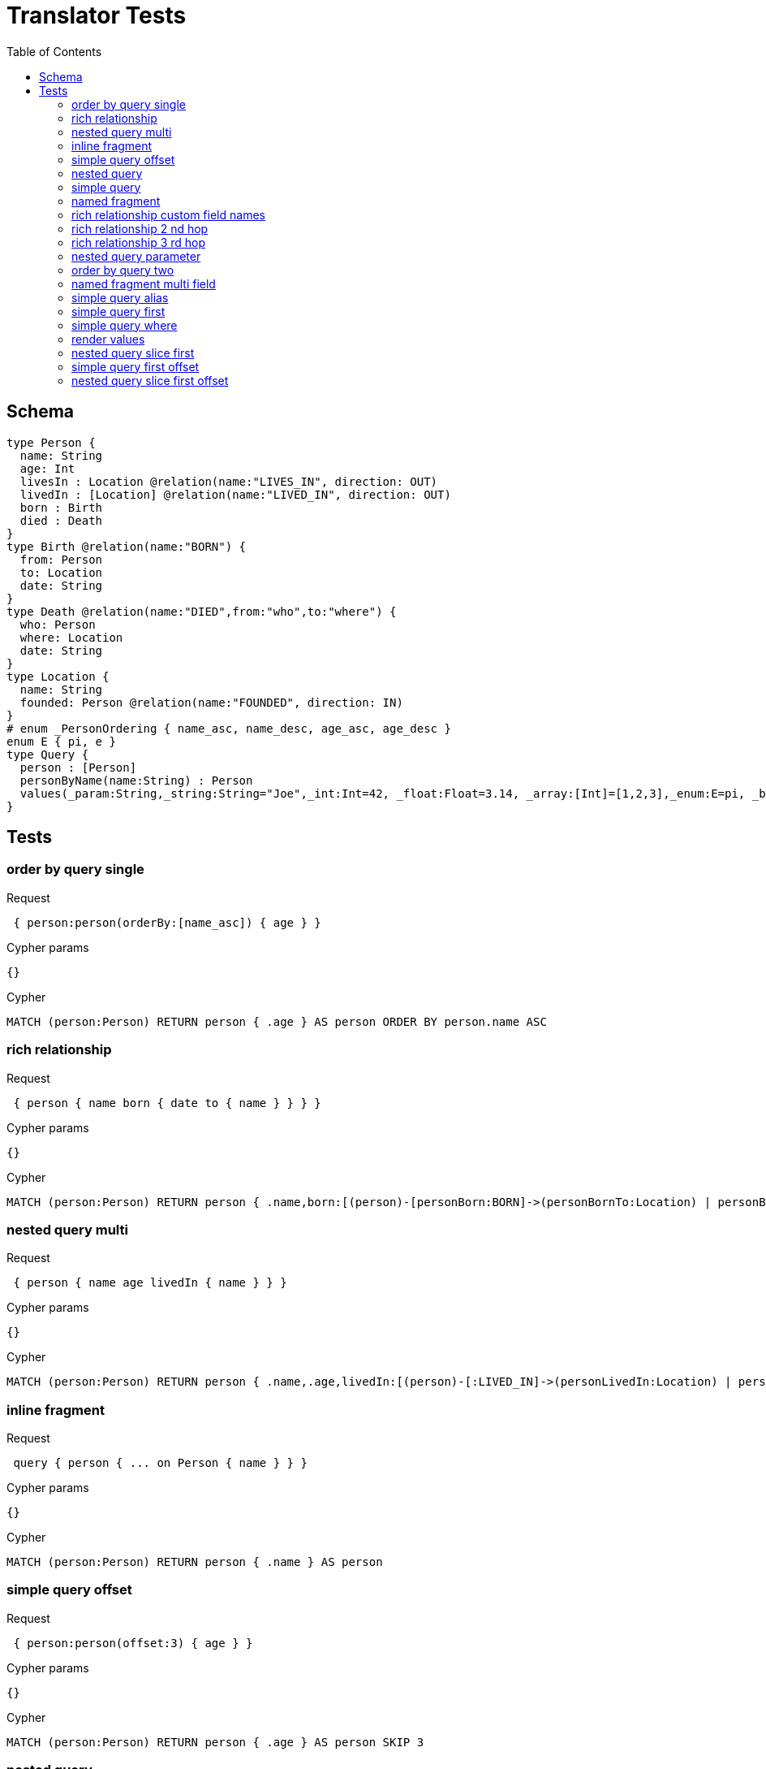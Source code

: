 :toc:
= Translator Tests

== Schema

[source,graphql,schema=true]
----
type Person {
  name: String
  age: Int
  livesIn : Location @relation(name:"LIVES_IN", direction: OUT)
  livedIn : [Location] @relation(name:"LIVED_IN", direction: OUT)
  born : Birth
  died : Death
}
type Birth @relation(name:"BORN") {
  from: Person
  to: Location
  date: String
}
type Death @relation(name:"DIED",from:"who",to:"where") {
  who: Person
  where: Location
  date: String
}
type Location {
  name: String
  founded: Person @relation(name:"FOUNDED", direction: IN)
}
# enum _PersonOrdering { name_asc, name_desc, age_asc, age_desc }
enum E { pi, e }
type Query {
  person : [Person]
  personByName(name:String) : Person
  values(_param:String,_string:String="Joe",_int:Int=42, _float:Float=3.14, _array:[Int]=[1,2,3],_enum:E=pi, _boolean:Boolean=false,_null:String=null) : Person
}
----

== Tests

=== order by query single

.Request
[source,graphql]
----
 { person:person(orderBy:[name_asc]) { age } }
----

.Cypher params
[source,json]
----
{}
----

.Cypher
[source,cypher]
----
MATCH (person:Person) RETURN person { .age } AS person ORDER BY person.name ASC
----

=== rich relationship

.Request
[source,graphql]
----
 { person { name born { date to { name } } } }
----

.Cypher params
[source,json]
----
{}
----

.Cypher
[source,cypher]
----
MATCH (person:Person) RETURN person { .name,born:[(person)-[personBorn:BORN]->(personBornTo:Location) | personBorn { .date,to:personBornTo { .name } }][0] } AS person
----

=== nested query multi

.Request
[source,graphql]
----
 { person { name age livedIn { name } } }
----

.Cypher params
[source,json]
----
{}
----

.Cypher
[source,cypher]
----
MATCH (person:Person) RETURN person { .name,.age,livedIn:[(person)-[:LIVED_IN]->(personLivedIn:Location) | personLivedIn { .name }] } AS person
----

=== inline fragment

.Request
[source,graphql]
----
 query { person { ... on Person { name } } }
----

.Cypher params
[source,json]
----
{}
----

.Cypher
[source,cypher]
----
MATCH (person:Person) RETURN person { .name } AS person
----

=== simple query offset

.Request
[source,graphql]
----
 { person:person(offset:3) { age } }
----

.Cypher params
[source,json]
----
{}
----

.Cypher
[source,cypher]
----
MATCH (person:Person) RETURN person { .age } AS person SKIP 3
----

=== nested query

.Request
[source,graphql]
----
 { person { name age livesIn { name } } }
----

.Cypher params
[source,json]
----
{}
----

.Cypher
[source,cypher]
----
MATCH (person:Person) RETURN person { .name,.age,livesIn:[(person)-[:LIVES_IN]->(personLivesIn:Location) | personLivesIn { .name }][0] } AS person
----

=== simple query

.Request
[source,graphql]
----
 { person { name age } }
----

.Cypher params
[source,json]
----
{}
----

.Cypher
[source,cypher]
----
MATCH (person:Person) RETURN person { .name,.age } AS person
----

=== named fragment

.Request
[source,graphql]
----
 query { person { ...name } } fragment name on Person { name }
----

.Cypher params
[source,json]
----
{}
----

.Cypher
[source,cypher]
----
MATCH (person:Person) RETURN person { .name } AS person
----

=== rich relationship custom field names

.Request
[source,graphql]
----
 { person { name died { date where { name } } } }
----

.Cypher params
[source,json]
----
{}
----

.Cypher
[source,cypher]
----
MATCH (person:Person) RETURN person { .name,died:[(person)-[personDied:DIED]->(personDiedWhere:Location) | personDied { .date,where:personDiedWhere { .name } }][0] } AS person
----

=== rich relationship 2 nd hop

.Request
[source,graphql]
----
 { person { name born { date to { name founded { name } } } } }
----

.Cypher params
[source,json]
----
{}
----

.Cypher
[source,cypher]
----
MATCH (person:Person) RETURN person { .name,born:[(person)-[personBorn:BORN]->(personBornTo:Location) | personBorn { .date,to:personBornTo { .name,founded:[(personBornTo)<-[:FOUNDED]-(personBornToFounded:Person) | personBornToFounded { .name }][0] } }][0] } AS person
----

=== rich relationship 3 rd hop

.Request
[source,graphql]
----
 { person { name born { date to { name founded { name born { date to { name } } } } } } }
----

.Cypher params
[source,json]
----
{}
----

.Cypher
[source,cypher]
----
MATCH (person:Person) RETURN person { .name,born:[(person)-[personBorn:BORN]->(personBornTo:Location) | personBorn { .date,to:personBornTo { .name,founded:[(personBornTo)<-[:FOUNDED]-(personBornToFounded:Person) | personBornToFounded { .name,born:[(personBornToFounded)-[personBornToFoundedBorn:BORN]->(personBornToFoundedBornTo:Location) | personBornToFoundedBorn { .date,to:personBornToFoundedBornTo { .name } }][0] }][0] } }][0] } AS person
----

=== nested query parameter

.Request
[source,graphql]
----
 { person { name age livesIn(name:"Berlin") { name } } }
----

.Cypher params
[source,json]
----
{"personLivesInName":"Berlin"}
----

.Cypher
[source,cypher]
----
MATCH (person:Person) RETURN person { .name,.age,livesIn:[(person)-[:LIVES_IN]->(personLivesIn:Location) WHERE personLivesIn.name = $personLivesInName | personLivesIn { .name }][0] } AS person
----

=== order by query two

.Request
[source,graphql]
----
 { person:person(orderBy:[age_desc, name_asc]) { age } }
----

.Cypher params
[source,json]
----
{}
----

.Cypher
[source,cypher]
----
MATCH (person:Person) RETURN person { .age } AS person ORDER BY person.age DESC, person.name ASC
----

=== named fragment multi field

.Request
[source,graphql]
----
  fragment details on Person { name, age } query { person { ...details } }
----

.Cypher params
[source,json]
----
{}
----

.Cypher
[source,cypher]
----
MATCH (person:Person) RETURN person { .name,.age } AS person
----

=== simple query alias

.Request
[source,graphql]
----
 { foo:person { n:name } }
----

.Cypher params
[source,json]
----
{}
----

.Cypher
[source,cypher]
----
MATCH (foo:Person) RETURN foo { n:foo.name } AS foo
----

=== simple query first

.Request
[source,graphql]
----
 { person:person(first:2) { age } }
----

.Cypher params
[source,json]
----
{}
----

.Cypher
[source,cypher]
----
MATCH (person:Person) RETURN person { .age } AS person LIMIT 2
----

=== simple query where

.Request
[source,graphql]
----
 { person:personByName(name:"Joe") { age } }
----

.Cypher params
[source,json]
----
{"personName":"Joe"}
----

.Cypher
[source,cypher]
----
MATCH (person:Person) WHERE person.name = $personName RETURN person { .age } AS person
----

=== render values

.Request
[source,graphql]
----
query($_param:String) { p:values(_param:$_param) { age } }
----

.Cypher params
[source,json]
----
{"p_string":"Joe","p_int":42,"p_float":3.14,"p_array":[1,2,3],"p_enum":"pi","p_boolean":false}
----

.Cypher
[source,cypher]
----
MATCH (p:Person) WHERE p._param = $_param AND p._array = $p_array AND p._boolean = $p_boolean AND p._enum = $p_enum AND p._float = $p_float AND p._int = $p_int AND p._string = $p_string RETURN p { .age } AS p
----

SLF4J: Failed to load class "org.slf4j.impl.StaticLoggerBinder".
SLF4J: Defaulting to no-operation (NOP) logger implementation
SLF4J: See http://www.slf4j.org/codes.html#StaticLoggerBinder for further details.
=== nested query slice offset

.Request
[source,graphql]
----
 { person { livedIn(offset:3) { name } } }
----

.Cypher params
[source,json]
----
{}
----

.Cypher
[source,cypher]
----
MATCH (person:Person) RETURN person { livedIn:[(person)-[:LIVED_IN]->(personLivedIn:Location) | personLivedIn { .name }][3..] } AS person
----

=== nested query slice first

.Request
[source,graphql]
----
 { person { livedIn(first:2) { name } } }
----

.Cypher params
[source,json]
----
{}
----

.Cypher
[source,cypher]
----
MATCH (person:Person) RETURN person { livedIn:[(person)-[:LIVED_IN]->(personLivedIn:Location) | personLivedIn { .name }][0..2] } AS person
----

line 1:15 token recognition error at: ' '
line 1:35 token recognition error at: ' '
=== nested query 2 nd hop

.Request
[source,graphql]
----
 { person { name age livesIn { name founded {name}} } }
----

.Cypher params
[source,json]
----
{}
----

.Cypher
[source,cypher]
----
MATCH (person:Person) RETURN person { .name,.age,livesIn:[(person)-[:LIVES_IN]->(personLivesIn:Location) | personLivesIn { .name,founded:[(personLivesIn)<-[:FOUNDED]-(personLivesInFounded:Person) | personLivesInFounded { .name }][0] }][0] } AS person
----

line 1:12 token recognition error at: ' '
=== inline fragment multi fields

.Request
[source,graphql]
----
 query { person { ... on Person { name,age } } }
----

.Cypher params
[source,json]
----
{}
----

.Cypher
[source,cypher]
----
MATCH (person:Person) RETURN person { .name,.age } AS person
----

=== simple query first offset

.Request
[source,graphql]
----
 { person:person(first:2,offset:3) { age } }
----

.Cypher params
[source,json]
----
{}
----

.Cypher
[source,cypher]
----
MATCH (person:Person) RETURN person { .age } AS person SKIP 3 LIMIT 2
----

=== nested query slice first offset

.Request
[source,graphql]
----
 { person { livedIn(first:2,offset:3) { name } } }
----

.Cypher params
[source,json]
----
{}
----

.Cypher
[source,cypher]
----
MATCH (person:Person) RETURN person { livedIn:[(person)-[:LIVED_IN]->(personLivedIn:Location) | personLivedIn { .name }][3..5] } AS person
----
